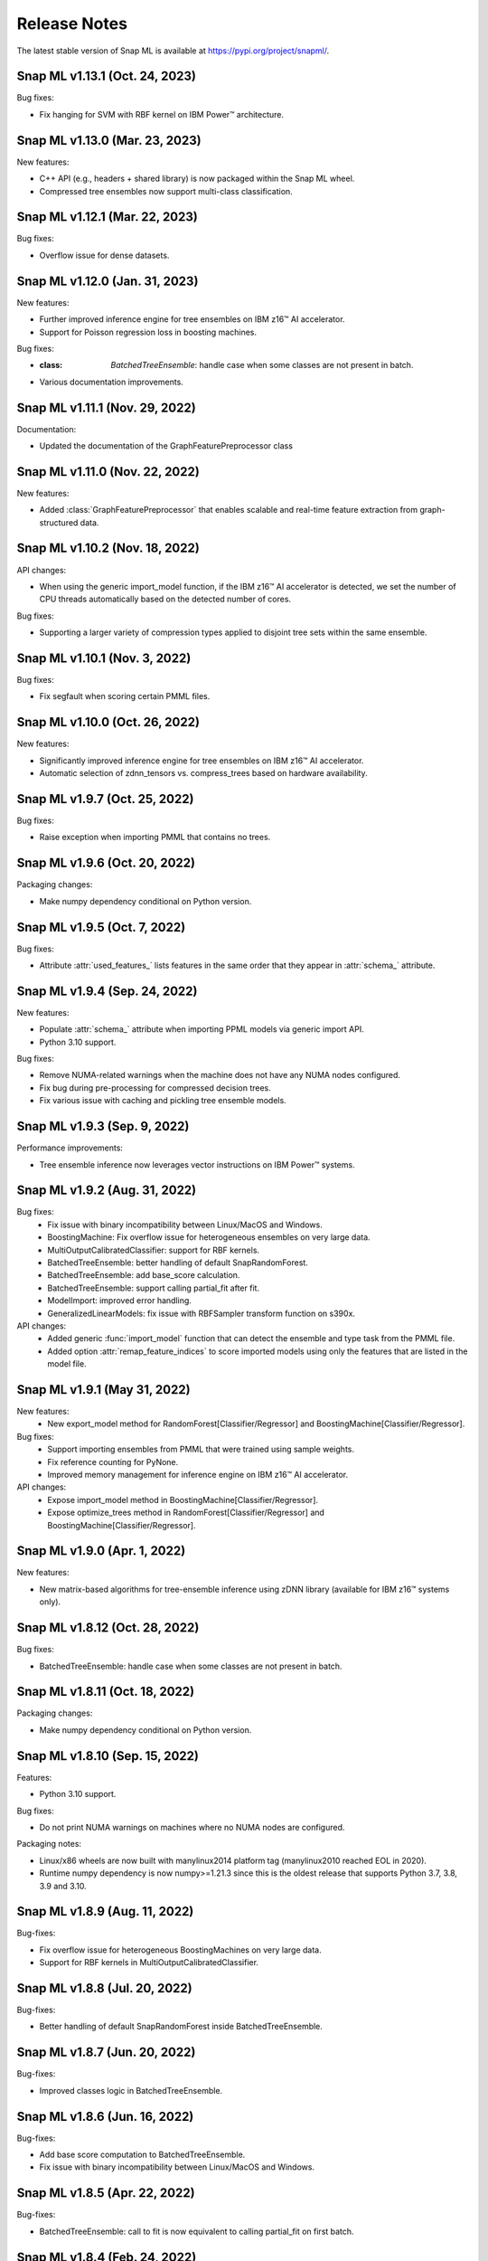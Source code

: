 Release Notes
##################

The latest stable version of Snap ML is available at https://pypi.org/project/snapml/.

Snap ML v1.13.1 (Oct. 24, 2023)
=================================

Bug fixes:

- Fix hanging for SVM with RBF kernel on IBM Power™ architecture.

Snap ML v1.13.0 (Mar. 23, 2023)
=================================

New features:

- C++ API (e.g., headers + shared library) is now packaged within the Snap ML wheel.
- Compressed tree ensembles now support multi-class classification.

Snap ML v1.12.1 (Mar. 22, 2023)
=================================

Bug fixes:

- Overflow issue for dense datasets.

Snap ML v1.12.0 (Jan. 31, 2023)
=================================

New features:

- Further improved inference engine for tree ensembles on IBM z16™ AI accelerator.
- Support for Poisson regression loss in boosting machines.

Bug fixes:

- :class: `BatchedTreeEnsemble`: handle case when some classes are not present in batch.
- Various documentation improvements.

Snap ML v1.11.1 (Nov. 29, 2022)
=================================

Documentation:

- Updated the documentation of the GraphFeaturePreprocessor class

Snap ML v1.11.0 (Nov. 22, 2022)
=================================

New features:

- Added :class:`GraphFeaturePreprocessor` that enables scalable and real-time feature extraction from graph-structured data.

Snap ML v1.10.2 (Nov. 18, 2022)
=================================

API changes:

- When using the generic import_model function, if the IBM z16™ AI accelerator is detected, we set the number of CPU threads automatically based on the detected number of cores.

Bug fixes:

- Supporting a larger variety of compression types applied to disjoint tree sets within the same ensemble.

Snap ML v1.10.1 (Nov. 3, 2022)
=================================

Bug fixes:

- Fix segfault when scoring certain PMML files.

Snap ML v1.10.0 (Oct. 26, 2022)
=================================

New features:

- Significantly improved inference engine for tree ensembles on IBM z16™ AI accelerator.
- Automatic selection of zdnn_tensors vs. compress_trees based on hardware availability.


Snap ML v1.9.7 (Oct. 25, 2022)
=================================

Bug fixes:

- Raise exception when importing PMML that contains no trees.

Snap ML v1.9.6 (Oct. 20, 2022)
=================================

Packaging changes:

- Make numpy dependency conditional on Python version.


Snap ML v1.9.5 (Oct. 7, 2022)
=================================

Bug fixes:

- Attribute :attr:`used_features_` lists features in the same order that they appear in :attr:`schema_` attribute.


Snap ML v1.9.4 (Sep. 24, 2022)
=================================

New features:

- Populate :attr:`schema_` attribute when importing PPML models via generic import API.
- Python 3.10 support.

Bug fixes:

- Remove NUMA-related warnings when the machine does not have any NUMA nodes configured.
- Fix bug during pre-processing for compressed decision trees.
- Fix various issue with caching and pickling tree ensemble models.

Snap ML v1.9.3 (Sep. 9, 2022)
=================================

Performance improvements:

- Tree ensemble inference now leverages vector instructions on IBM Power™ systems.

Snap ML v1.9.2 (Aug. 31, 2022)
=================================

Bug fixes:
    - Fix issue with binary incompatibility between Linux/MacOS and Windows.
    - BoostingMachine: Fix overflow issue for heterogeneous ensembles on very large data.
    - MultiOutputCalibratedClassifier: support for RBF kernels.
    - BatchedTreeEnsemble: better handling of default SnapRandomForest.
    - BatchedTreeEnsemble: add base_score calculation.
    - BatchedTreeEnsemble: support calling partial_fit after fit.
    - ModelImport: improved error handling.
    - GeneralizedLinearModels: fix issue with RBFSampler transform function on s390x.

API changes:
    - Added generic :func:`import_model` function that can detect the ensemble and type task from the PMML file.
    - Added option :attr:`remap_feature_indices` to score imported models using only the features that are listed in the model file.

Snap ML v1.9.1 (May 31, 2022)
=================================

New features:
    - New export_model method for RandomForest[Classifier/Regressor] and BoostingMachine[Classifier/Regressor].

Bug fixes:
    - Support importing ensembles from PMML that were trained using sample weights.
    - Fix reference counting for PyNone.
    - Improved memory management for inference engine on IBM z16™ AI accelerator.

API changes:
    - Expose import_model method in BoostingMachine[Classifier/Regressor].
    - Expose optimize_trees method in RandomForest[Classifier/Regressor] and BoostingMachine[Classifier/Regressor].

Snap ML v1.9.0 (Apr. 1, 2022)
=================================

New features:

- New matrix-based algorithms for tree-ensemble inference using zDNN library (available for IBM z16™ systems only).

Snap ML v1.8.12 (Oct. 28, 2022)
=================================

Bug fixes:

- BatchedTreeEnsemble: handle case when some classes are not present in batch.

Snap ML v1.8.11 (Oct. 18, 2022)
=================================

Packaging changes:

- Make numpy dependency conditional on Python version.

Snap ML v1.8.10 (Sep. 15, 2022)
=================================

Features:

- Python 3.10 support.

Bug fixes:

- Do not print NUMA warnings on machines where no NUMA nodes are configured.

Packaging notes:

- Linux/x86 wheels are now built with manylinux2014 platform tag (manylinux2010 reached EOL in 2020).
- Runtime numpy dependency is now numpy>=1.21.3 since this is the oldest release that supports Python 3.7, 3.8, 3.9 and 3.10.

Snap ML v1.8.9 (Aug. 11, 2022)
=================================

Bug-fixes:

- Fix overflow issue for heterogeneous BoostingMachines on very large data.
- Support for RBF kernels in MultiOutputCalibratedClassifier. 

Snap ML v1.8.8 (Jul. 20, 2022)
=================================

Bug-fixes:

- Better handling of default SnapRandomForest inside BatchedTreeEnsemble.

Snap ML v1.8.7 (Jun. 20, 2022)
=================================

Bug-fixes:

- Improved classes logic in BatchedTreeEnsemble.

Snap ML v1.8.6 (Jun. 16, 2022)
=================================

Bug-fixes: 

- Add base score computation to BatchedTreeEnsemble.
- Fix issue with binary incompatibility between Linux/MacOS and Windows.

Snap ML v1.8.5 (Apr. 22, 2022)
=================================

Bug-fixes:

- BatchedTreeEnsemble: call to fit is now equivalent to calling partial_fit on first batch.

Snap ML v1.8.4 (Feb. 24, 2022)
=================================

Bug-fixes:

- Fix bug with string labels in BoostingMachine.
- Fix bug with overflow in RBFSampler.
- Fix bug related to compressed ensembles of variable depth.
- Fix bug related to number of features-based optimization in compressed ensemble.

New features:

- ExtraTrees support in inference engine.
- New features for knowledge distillation.

Perf. improvements:

- Training performance improvement for all tree-based models.

Snap ML v1.8.3 (Dec. 10, 2021)
=================================

API changes:

- Added option to enable/disable optimized inference for MultiOutputCalibratedClassifier

Bug-fixes:

- MultiOutputCalibratedClassifier now returns self

Snap ML v1.8.2 (Dec. 7, 2021)
=================================

Bug fixes:

- Fix segfault for cross entropy loss and early stopping
- Fix issue with class weights and BoostingMachineClassifier


Snap ML v1.8.1 (Dec. 2, 2021)
=================================

New Features:

- Support for older machines that do not have AVX2 instructions.
- New MultiOutputCalibratedClassifier estimator.
- SVM: support for squared hinge loss and shrinkage.
- Support np.memmap as input for GLMs.

API Changes:

- Added fit function to BatchedTreeEnsemble classes.

Dependency Changes:

- Compile against numpy==1.19.3, to support numpy>=1.18.5 at runtime.

Bug-fixes:

- Correct class label predictions when importing RF/XGB models.
- Fix issue when deepcopying estimators that were not yet fitted.
- Fix documentation in BoostingMachineClassifier.

Snap ML v1.8.0 (Nov. 11, 2021)
==================================

New Features:

* Python 3.9 support (Python 3.6 is no longer supported).
* Accelerated scoring of random forest models trained in scikit-learn via PMML or ONNX import.
* Faster tree ensemble inference.
* Support for multiclass classification in BoostingMachineClassifier.
* Feature importance for boosting machines.
* New estimators to support batched training of tree ensembles on very large datasets.

API Changes:

* Setter functions are provided for all estimators to change parameters for training and inference.
* Deprecated setting n_jobs at inference time as argument to predict.
* Expose intercept attribute for GLMs.
* Reorganization of Booster parameters.

Bug-fixes:

* Enforce user-specific n_jobs for multiclass SVM.
* Fixed PY_SSIZE_T_CLEAN warnings for newer versions of Python.
* Fixed bug when serializing compressed trees in heterogeneous ensemble.
* Fixed race condition for exact regression trees.
* Fixed segfault when calling decision_function for multiclass SVM.
* Fixed memory issue for boosting machines with subsample<1.

Snap ML v1.7.8 (Nov. 19, 2021)
==================================

Bug-fixes:

* Support older machines that do not have AVX2 instructions.

Snap ML v1.7.7 (Jul. 21, 2021)
==============================

* Added support for A100 GPUs
* Fixed unit-tests that were failing on IBM Power™ systems when using multiple GPUs


Snap ML v1.7.6 (Jun. 18, 2021)
==============================

* Relaxed numpy dependency to be >= 1.18.5


Snap ML v1.7.5 (Jun. 17, 2021)
==============================

* Relaxed numpy dependency to be >= 1.19.0
* Added support for reading ONNX files generated on IBM Z™ systems


Snap ML v1.7.4 (Jun. 11, 2021)
==============================

* New and improved inference engine for tree-based ensembles
* Removed predict_proba from DecisionTreeRegressor and RandomForestRegressor
* Relaxed numpy dependency to be >= 1.19.2


Snap ML v1.7.3 (May 26, 2021)
==============================

* Pinned numpy dependency to 1.19.2


Snap ML v1.7.2 (May 26, 2021)
==============================

* Simplified the pre-trained model import API for Boosting Machines
* Fixed support for string labels at training/inference time
* Stop the train routine if the input dataset is empty by raising a ValueError
* Fixed issues related to the Windows build
* Fixed bug in single-record inference when fit_intercept=True (linear models)
* Unified code inference path for tree ensembles
* Added exception handling for OpenMP code


Snap ML v1.7.1 (May 17, 2021)
==============================

* Added multi-class classification support (Decision Trees and Random Forests)
* Fixed issue related to class weights and Logistic Regression
* Fixed issue with pickled boosting machine models


Snap ML v1.7.0 (Feb. 22, 2021)
==================================

* Added Windows, MacOS, Linux/x86, Linux/PPC support
* Accelerated inference engine for tree ensembles
* Added support for importing pre-trained tree ensembles from PMML, XGBoost, LightGBM and ONNX
* Added a new ML algorithm: heterogeneous boosting machine model (for more details: https://proceedings.neurips.cc/paper/2020/file/7fd3b80fb1884e2927df46a7139bb8bf-Paper.pdf)
* Integrated Snap ML into Lale
* Added non-linear kernel support for linear models
* Added predict_proba to LogisticRegression in the multi-class case
* Added support for arbitrary class labels support for linear models
* Added feature importance for tree-based models
* Added support for cross_entropy loss for boosting machines
* Various bug fixes

Version 1.7.0 included already all the following Machine Learning models and solvers:

* Linear Regression: multi-threaded CPU, GPU, multi-GPU
* Logistic Regression: multi-threaded CPU, GPU, multi-GPU
* Support Vector Machine: multi-threaded CPU, GPU, multi-GPU
* Decision Tree: multi-threaded CPU, GPU
* Random Forest: multi-threaded CPU, GPU, multi-GPU
* Boosting Machine: multi-threaded CPU, GPU

